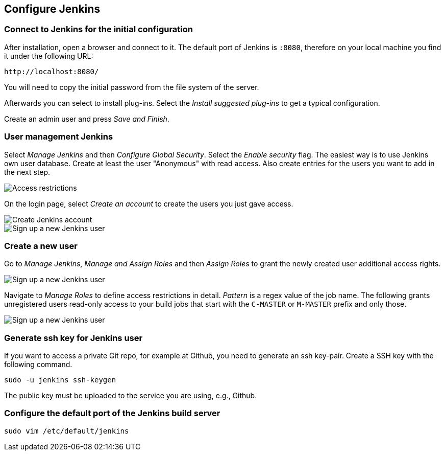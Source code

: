 [[jenkinsconfiguration]]
== Configure Jenkins

=== Connect to Jenkins for the initial configuration

After installation, open a browser and connect to it.
The default port of Jenkins is `:8080`, therefore on your local machine you find it under the following URL: 
....
http://localhost:8080/
....

You will need to copy the initial password from the file system of the server.

Afterwards you can select to install plug-ins.
Select the _Install suggested plug-ins_ to get a typical configuration.

Create an admin user and press _Save and Finish_.



=== User management Jenkins
		
Select _Manage Jenkins_ and then _Configure Global Security_. 
Select the _Enable security_ flag. 
The easiest way is to use Jenkins own user database. 
Create at least the user "Anonymous" with read access. 
Also create entries for the users you want to add in the next step.
		
image::jenkins30.png[Access restrictions]

On the login page, select _Create an account_ to create the users you just gave access.
		
image::jenkins40.png[Create Jenkins account]

image::jenkins50.png[Sign up a new Jenkins user]

=== Create a new user
		
Go to _Manage Jenkins_, _Manage and Assign Roles_ and then _Assign Roles_ to grant the newly created user additional access rights.
		
image::jenkins50.png[Sign up a new Jenkins user]
		
Navigate to _Manage Roles_ to define access restrictions in detail. 
_Pattern_ is a regex value of the job name.
The following grants unregistered users read-only access to your build jobs that start with the `C-MASTER` or `M-MASTER` prefix and only those.
		
image::jenkins70.png[Sign up a new Jenkins user]
	
[[jenkinsconfiguration_ssh]]
=== Generate ssh key for Jenkins user
		
If you want to access a private Git repo, for example at Github, you need to generate an ssh key-pair. 
Create a SSH key with the following command.

[source,console]
----
sudo -u jenkins ssh-keygen
----

The public key must be uploaded to the service you are using, e.g., Github.

=== Configure the default port of the Jenkins build server

[source,console]
----
sudo vim /etc/default/jenkins
----

